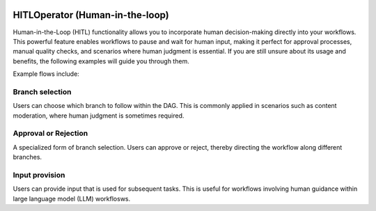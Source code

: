  .. Licensed to the Apache Software Foundation (ASF) under one
    or more contributor license agreements.  See the NOTICE file
    distributed with this work for additional information
    regarding copyright ownership.  The ASF licenses this file
    to you under the Apache License, Version 2.0 (the
    "License"); you may not use this file except in compliance
    with the License.  You may obtain a copy of the License at

 ..   http://www.apache.org/licenses/LICENSE-2.0

 .. Unless required by applicable law or agreed to in writing,
    software distributed under the License is distributed on an
    "AS IS" BASIS, WITHOUT WARRANTIES OR CONDITIONS OF ANY
    KIND, either express or implied.  See the License for the
    specific language governing permissions and limitations
    under the License.

HITLOperator (Human-in-the-loop)
================================

Human-in-the-Loop (HITL) functionality allows you to incorporate human decision-making directly into your workflows.
This powerful feature enables workflows to pause and wait for human input, making it perfect for approval processes, manual quality checks, and scenarios where human judgment is essential.
If you are still unsure about its usage and benefits, the following examples will guide you through them.

Example flows include:

Branch selection
----------------

Users can choose which branch to follow within the DAG.
This is commonly applied in scenarios such as content moderation, where human judgment is sometimes required.

.. exampleinclude:: /../../providers/standard/airflow/providers/standard/example_dags/example_hitl_operator.py
   :language: python
   :start-after: [START howto_hitl_branch_operator]
   :end-before: [END howto_hitl_branch_operator]

Approval or Rejection
---------------------

A specialized form of branch selection.
Users can approve or reject, thereby directing the workflow along different branches.

.. exampleinclude:: /../../providers/standard/airflow/providers/standard/example_dags/example_hitl_operator.py
   :language: python
   :start-after: [START howto_hitl_approval_operator]
   :end-before: [END howto_hitl_approval_operator]

Input provision
---------------

Users can provide input that is used for subsequent tasks.
This is useful for workflows involving human guidance within large language model (LLM) workflosws.

.. exampleinclude:: /../../providers/standard/airflow/providers/standard/example_dags/example_hitl_operator.py
   :language: python
   :start-after: [START howto_hitl_entry_operator]
   :end-before: [END howto_hitl_entry_operator]
